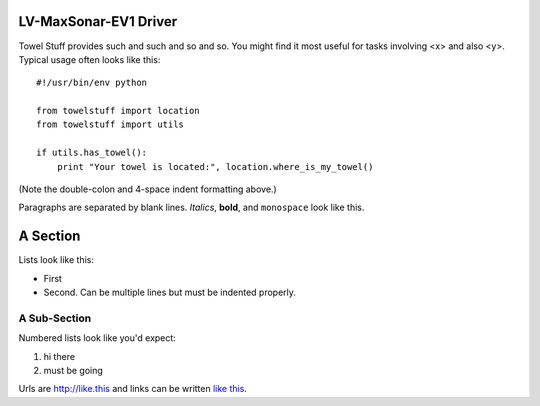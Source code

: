 LV-MaxSonar-EV1 Driver
======================

Towel Stuff provides such and such and so and so. You might find
it most useful for tasks involving <x> and also <y>. Typical usage
often looks like this::

    #!/usr/bin/env python

    from towelstuff import location
    from towelstuff import utils

    if utils.has_towel():
        print "Your towel is located:", location.where_is_my_towel()

(Note the double-colon and 4-space indent formatting above.)

Paragraphs are separated by blank lines. *Italics*, **bold**,
and ``monospace`` look like this.


A Section
=========

Lists look like this:

* First

* Second. Can be multiple lines
  but must be indented properly.

A Sub-Section
-------------

Numbered lists look like you'd expect:

1. hi there

2. must be going

Urls are http://like.this and links can be
written `like this <http://www.example.com/foo/bar>`_.
